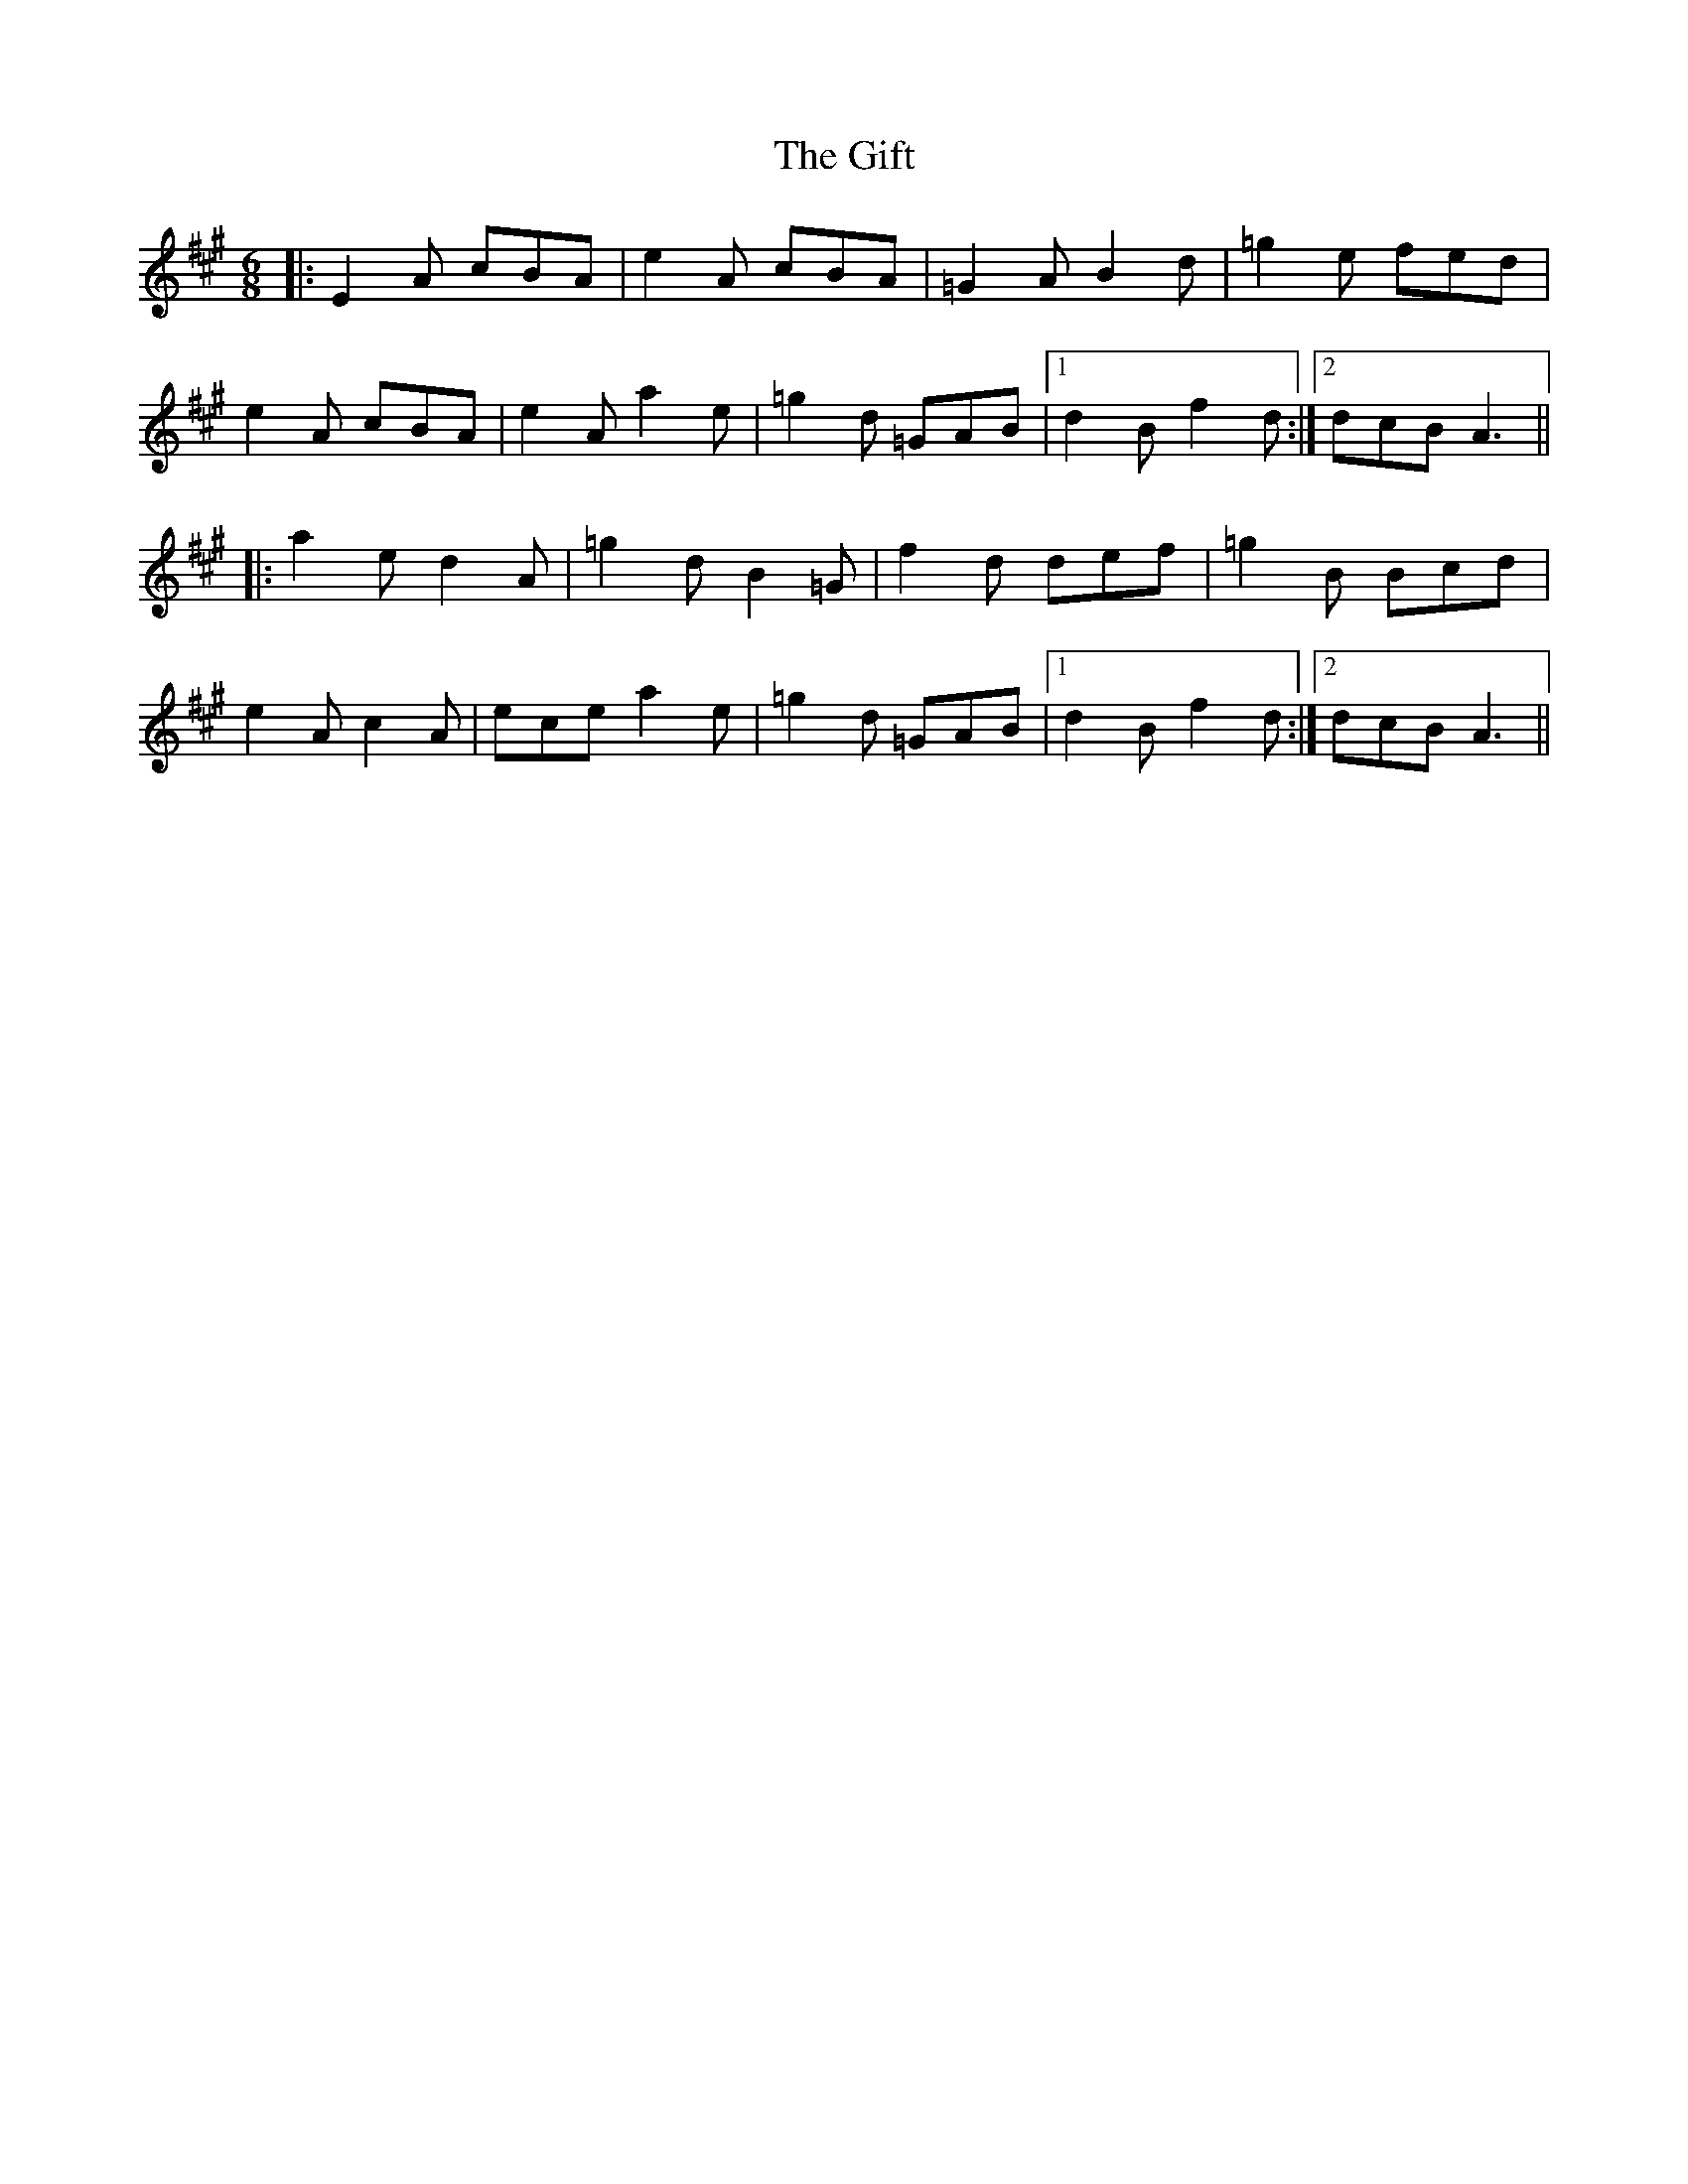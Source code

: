 X: 15129
T: Gift, The
R: jig
M: 6/8
K: Amajor
|:E2 A cBA|e2 A cBA|=G2 A B2 d|=g2 e fed|
e2 A cBA|e2 A a2 e|=g2 d =GAB|1 d2 B f2 d:|2 dcB A3||
|:a2 e d2 A|=g2 d B2 =G|f2 d def|=g2 B Bcd|
e2 A c2 A|ece a2 e|=g2 d =GAB|1 d2 B f2 d:|2 dcB A3||

